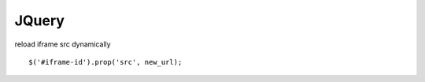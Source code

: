 ==========================
        JQuery
==========================
 
 
reload iframe src dynamically ::

    $('#iframe-id').prop('src', new_url);
 
 
 
 
 
 
 
 
 
 
 
